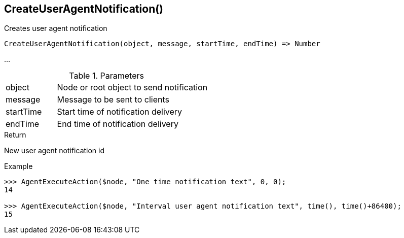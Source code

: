 [.nxsl-function]
[[func-createuseragentnotification]]
== CreateUserAgentNotification()

Creates user agent notification 

[source,c]
----
CreateUserAgentNotification(object, message, startTime, endTime) => Number
----

…

.Parameters
[cols="1,3" grid="none", frame="none"]
|===
|object|Node or root object to send notification
|message|Message to be sent to clients
|startTime|Start time of notification delivery
|endTime|End time of notification delivery
|===

.Return
New user agent notification id

.Example
[.source]
....
>>> AgentExecuteAction($node, "One time notification text", 0, 0);
14

>>> AgentExecuteAction($node, "Interval user agent notification text", time(), time()+86400);
15
....
